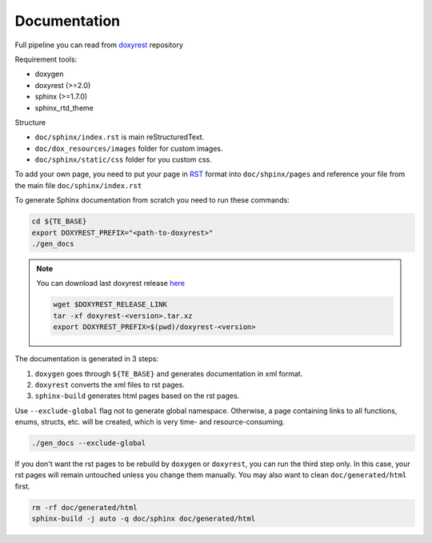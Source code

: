 .. _add_doc:

Documentation
=============

Full pipeline you can read from `doxyrest`_ repository

Requirement tools:

* doxygen
* doxyrest (>=2.0)
* sphinx (>=1.7.0)
* sphinx_rtd_theme

Structure

* ``doc/sphinx/index.rst`` is main reStructuredText.
* ``doc/dox_resources/images`` folder for custom images.
* ``doc/sphinx/static/css`` folder for you custom css.

To add your own page, you need to put your page in `RST`_ format
into ``doc/shpinx/pages`` and reference your file
from the main file ``doc/sphinx/index.rst``

To generate Sphinx documentation from scratch you need to run these commands:

.. code:: shell

    cd ${TE_BASE}
    export DOXYREST_PREFIX="<path-to-doxyrest>"
    ./gen_docs

.. note:: You can download last doxyrest release `here`_

    .. code:: shell

        wget $DOXYREST_RELEASE_LINK
        tar -xf doxyrest-<version>.tar.xz
        export DOXYREST_PREFIX=$(pwd)/doxyrest-<version>

The documentation is generated in 3 steps:

1. ``doxygen`` goes through ``${TE_BASE}`` and generates documentation in xml format.
2. ``doxyrest`` converts the xml files to rst pages.
3. ``sphinx-build`` generates html pages based on the rst pages.

Use ``--exclude-global`` flag not to generate global namespace.
Otherwise, a page containing links to all functions, enums, structs,
etc. will be created, which is very time- and resource-consuming.

.. code:: shell

    ./gen_docs --exclude-global


If you don't want the rst pages to be rebuild by ``doxygen`` or ``doxyrest``,
you can run the third step only. In this case, your rst pages will remain
untouched unless you change them manually. You may also want to clean
``doc/generated/html`` first.

.. code:: shell

    rm -rf doc/generated/html
    sphinx-build -j auto -q doc/sphinx doc/generated/html

.. _doxyrest: https://github.com/vovkos/doxyrest
.. _RST: https://www.sphinx-doc.org/es/master/usage/restructuredtext/basics.html
.. _here: https://github.com/vovkos/doxyrest/releases
